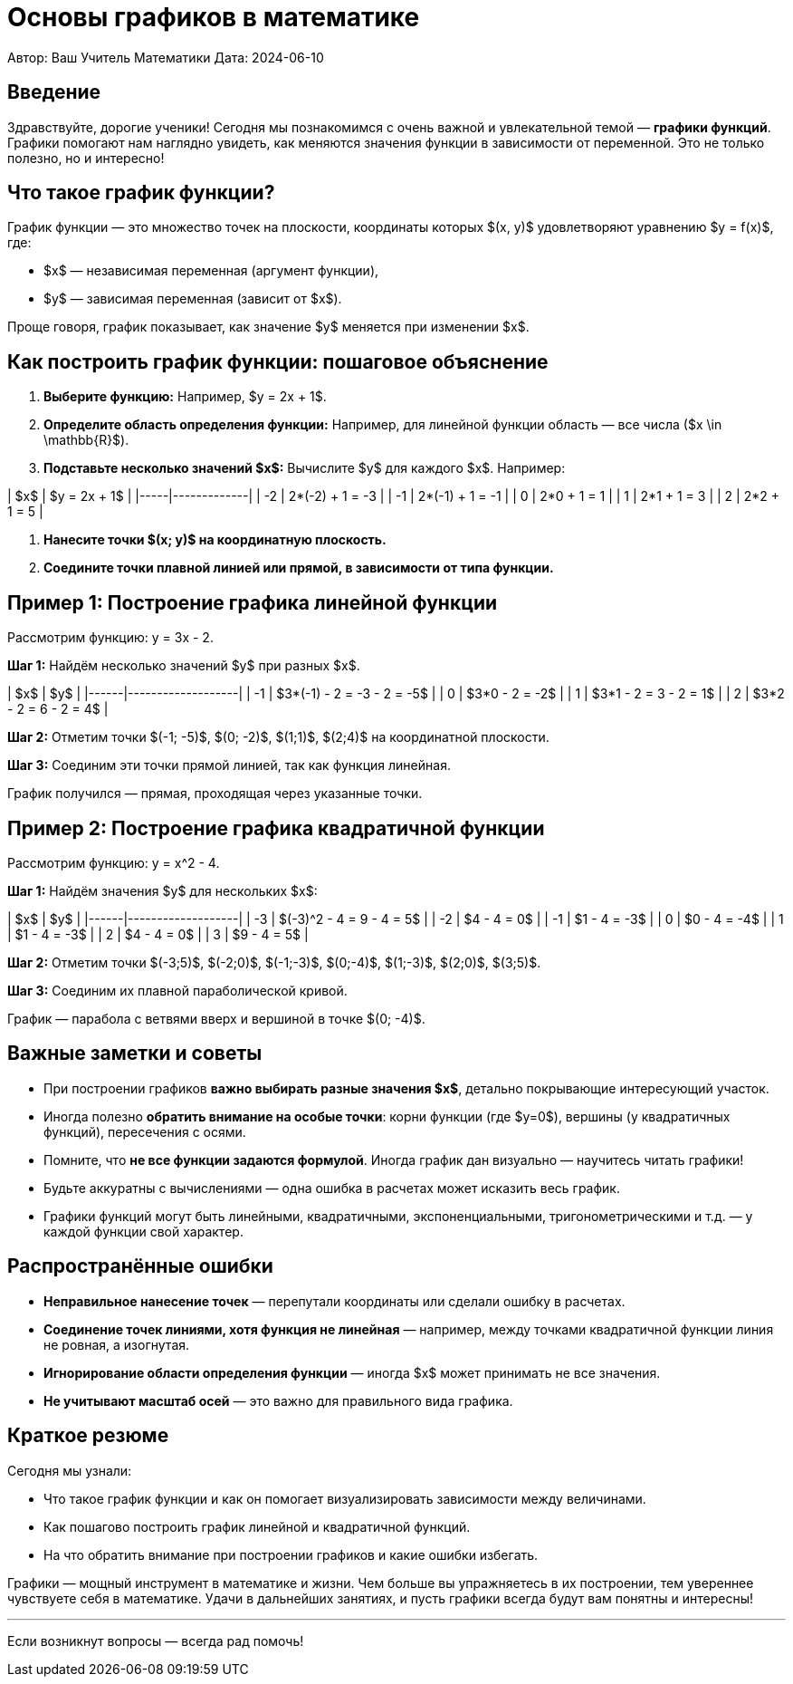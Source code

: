 = Основы графиков в математике

Автор: Ваш Учитель Математики  
Дата: 2024-06-10

== Введение

Здравствуйте, дорогие ученики! Сегодня мы познакомимся с очень важной и увлекательной темой — **графики функций**. Графики помогают нам наглядно увидеть, как меняются значения функции в зависимости от переменной. Это не только полезно, но и интересно!

== Что такое график функции?

График функции — это множество точек на плоскости, координаты которых $(x, y)$ удовлетворяют уравнению $y = f(x)$, где:

- $x$ — независимая переменная (аргумент функции),
- $y$ — зависимая переменная (зависит от $x$).

Проще говоря, график показывает, как значение $y$ меняется при изменении $x$.

== Как построить график функции: пошаговое объяснение

1. **Выберите функцию:** Например, $y = 2x + 1$.
2. **Определите область определения функции:** Например, для линейной функции область — все числа ($x \in \mathbb{R}$).
3. **Подставьте несколько значений $x$:** Вычислите $y$ для каждого $x$. Например:

| $x$ | $y = 2x + 1$ |
|-----|-------------|
| -2  | 2*(-2) + 1 = -3 |
| -1  | 2*(-1) + 1 = -1 |
| 0   | 2*0 + 1 = 1  |
| 1   | 2*1 + 1 = 3  |
| 2   | 2*2 + 1 = 5  |

4. **Нанесите точки $(x; y)$ на координатную плоскость.**

5. **Соедините точки плавной линией или прямой, в зависимости от типа функции.**

== Пример 1: Построение графика линейной функции

Рассмотрим функцию:  
$$y = 3x - 2.$$  

*Шаг 1:* Найдём несколько значений $y$ при разных $x$.

| $x$ | $y$               |
|------|-------------------|
| -1   | $3*(-1) - 2 = -3 - 2 = -5$ |
| 0    | $3*0 - 2 = -2$             |
| 1    | $3*1 - 2 = 3 - 2 = 1$      |
| 2    | $3*2 - 2 = 6 - 2 = 4$      |

*Шаг 2:* Отметим точки $(-1; -5)$, $(0; -2)$, $(1;1)$, $(2;4)$ на координатной плоскости.

*Шаг 3:* Соединим эти точки прямой линией, так как функция линейная.

График получился — прямая, проходящая через указанные точки.

== Пример 2: Построение графика квадратичной функции

Рассмотрим функцию:  
$$y = x^2 - 4.$$

*Шаг 1:* Найдём значения $y$ для нескольких $x$:

| $x$ | $y$               |
|------|-------------------|
| -3   | $(-3)^2 - 4 = 9 - 4 = 5$  |
| -2   | $4 - 4 = 0$                |
| -1   | $1 - 4 = -3$               |
| 0    | $0 - 4 = -4$               |
| 1    | $1 - 4 = -3$               |
| 2    | $4 - 4 = 0$                |
| 3    | $9 - 4 = 5$                |

*Шаг 2:* Отметим точки $(-3;5)$, $(-2;0)$, $(-1;-3)$, $(0;-4)$, $(1;-3)$, $(2;0)$, $(3;5)$.

*Шаг 3:* Соединим их плавной параболической кривой.

График — парабола с ветвями вверх и вершиной в точке $(0; -4)$.

== Важные заметки и советы

- При построении графиков **важно выбирать разные значения $x$**, детально покрывающие интересующий участок.
- Иногда полезно **обратить внимание на особые точки**: корни функции (где $y=0$), вершины (у квадратичных функций), пересечения с осями.
- Помните, что **не все функции задаются формулой**. Иногда график дан визуально — научитесь читать графики!
- Будьте аккуратны с вычислениями — одна ошибка в расчетах может исказить весь график.
- Графики функций могут быть линейными, квадратичными, экспоненциальными, тригонометрическими и т.д. — у каждой функции свой характер.

== Распространённые ошибки

- **Неправильное нанесение точек** — перепутали координаты или сделали ошибку в расчетах.
- **Соединение точек линиями, хотя функция не линейная** — например, между точками квадратичной функции линия не ровная, а изогнутая.
- **Игнорирование области определения функции** — иногда $x$ может принимать не все значения.
- **Не учитывают масштаб осей** — это важно для правильного вида графика.

== Краткое резюме

Сегодня мы узнали:

- Что такое график функции и как он помогает визуализировать зависимости между величинами.
- Как пошагово построить график линейной и квадратичной функций.
- На что обратить внимание при построении графиков и какие ошибки избегать.

Графики — мощный инструмент в математике и жизни. Чем больше вы упражняетесь в их построении, тем увереннее чувствуете себя в математике. Удачи в дальнейших занятиях, и пусть графики всегда будут вам понятны и интересны!

---

Если возникнут вопросы — всегда рад помочь!
